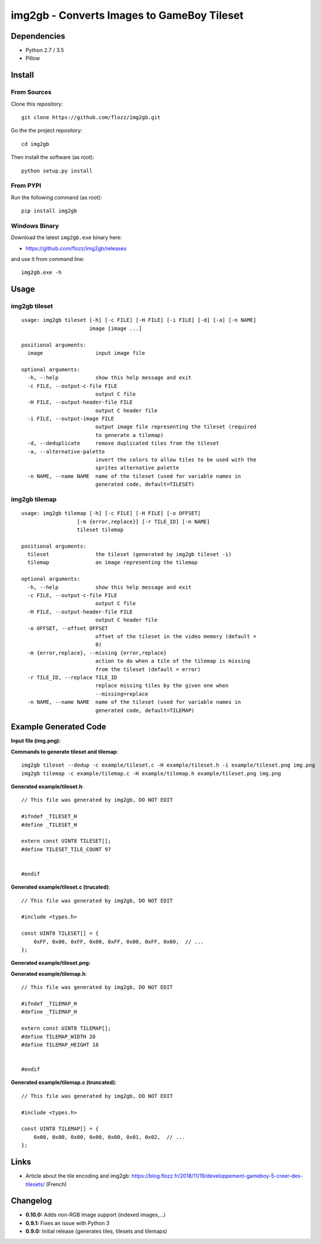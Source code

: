 img2gb - Converts Images to GameBoy Tileset
===========================================

|Build Status| |PYPI Version| |License|

.. image:: ./banner.png


Dependencies
------------

* Python 2.7 / 3.5
* Pillow


Install
-------

From Sources
~~~~~~~~~~~~

Clone this repository::

    git clone https://github.com/flozz/img2gb.git

Go the the project repository::

    cd img2gb

Then install the software (as root)::

    python setup.py install


From PYPI
~~~~~~~~~

Run the following command (as root)::

    pip install img2gb


Windows Binary
~~~~~~~~~~~~~~

Download the latest ``img2gb.exe`` binary here:

* https://github.com/flozz/img2gb/releases

and use it from command line::

    img2gb.exe -h


Usage
-----

img2gb tileset
~~~~~~~~~~~~~~

::

    usage: img2gb tileset [-h] [-c FILE] [-H FILE] [-i FILE] [-d] [-a] [-n NAME]
                          image [image ...]

    positional arguments:
      image                 input image file

    optional arguments:
      -h, --help            show this help message and exit
      -c FILE, --output-c-file FILE
                            output C file
      -H FILE, --output-header-file FILE
                            output C header file
      -i FILE, --output-image FILE
                            output image file representing the tileset (required
                            to generate a tilemap)
      -d, --deduplicate     remove duplicated tiles from the tileset
      -a, --alternative-palette
                            invert the colors to allow tiles to be used with the
                            sprites alternative palette
      -n NAME, --name NAME  name of the tileset (used for variable names in
                            generated code, default=TILESET)

img2gb tilemap
~~~~~~~~~~~~~~

::

    usage: img2gb tilemap [-h] [-c FILE] [-H FILE] [-o OFFSET]
                      [-m {error,replace}] [-r TILE_ID] [-n NAME]
                      tileset tilemap

    positional arguments:
      tileset               the tileset (generated by img2gb tileset -i)
      tilemap               an image representing the tilemap

    optional arguments:
      -h, --help            show this help message and exit
      -c FILE, --output-c-file FILE
                            output C file
      -H FILE, --output-header-file FILE
                            output C header file
      -o OFFSET, --offset OFFSET
                            offset of the tileset in the video memory (default =
                            0)
      -m {error,replace}, --missing {error,replace}
                            action to do when a tile of the tilemap is missing
                            from the tileset (default = error)
      -r TILE_ID, --replace TILE_ID
                            replace missing tiles by the given one when
                            --missing=replace
      -n NAME, --name NAME  name of the tileset (used for variable names in
                            generated code, default=TILEMAP)


Example Generated Code
----------------------

**Input file (img.png):**

.. image:: ./img.png


**Commands to generate tileset and tilemap**::

    img2gb tileset --dedup -c example/tileset.c -H example/tileset.h -i example/tileset.png img.png
    img2gb tilemap -c example/tilemap.c -H example/tilemap.h example/tileset.png img.png


**Generated example/tileset.h**::

    // This file was generated by img2gb, DO NOT EDIT

    #ifndef _TILESET_H
    #define _TILESET_H

    extern const UINT8 TILESET[];
    #define TILESET_TILE_COUNT 97


    #endif

**Generated example/tileset.c (trucated)**::

    // This file was generated by img2gb, DO NOT EDIT

    #include <types.h>

    const UINT8 TILESET[] = {
        0xFF, 0x00, 0xFF, 0x00, 0xFF, 0x00, 0xFF, 0x00,  // ...
    };

**Generated example/tileset.png:**

.. image:: ./example/tileset.png

**Generated example/tilemap.h**::

    // This file was generated by img2gb, DO NOT EDIT

    #ifndef _TILEMAP_H
    #define _TILEMAP_H

    extern const UINT8 TILEMAP[];
    #define TILEMAP_WIDTH 20
    #define TILEMAP_HEIGHT 18


    #endif

**Generated example/tilemap.c (truncated)**::

    // This file was generated by img2gb, DO NOT EDIT

    #include <types.h>

    const UINT8 TILEMAP[] = {
        0x00, 0x00, 0x00, 0x00, 0x00, 0x01, 0x02,  // ...
    };


Links
-----

* Article about the tile encoding and img2gb: https://blog.flozz.fr/2018/11/19/developpement-gameboy-5-creer-des-tilesets/ (French)


Changelog
---------

* **0.10.0:** Adds non-RGB image support (indexed images,...)
* **0.9.1:** Fixes an issue with Python 3
* **0.9.0:** Initial release (generates tiles, tilesets and tilemaps)


.. |Build Status| image:: https://travis-ci.org/flozz/img2gb.svg?branch=master
   :target: https://travis-ci.org/flozz/img2gb
.. |PYPI Version| image:: https://img.shields.io/pypi/v/img2gb.svg
   :target: https://pypi.python.org/pypi/img2gb
.. |License| image:: https://img.shields.io/pypi/l/img2gb.svg
   :target: https://github.com/flozz/img2gb/blob/master/LICENSE
